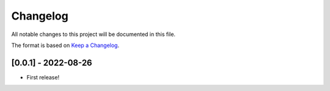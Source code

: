 Changelog
=========

All notable changes to this project will be documented in this file.

The format is based on `Keep a
Changelog <http://keepachangelog.com/en/1.0.0/>`__.

[0.0.1] - 2022-08-26
--------------------

- First release!

